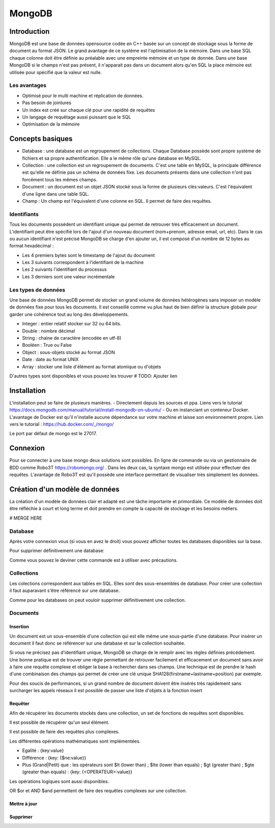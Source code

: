 =======
MongoDB
=======

Introduction
------------

MongoDB est une base de données opensource codée en C++ basée sur un concept de stockage sous la forme de document au format JSON.
Le grand avantage de ce système est l'optimisation de la mémoire. Dans une base SQL chaque colonne doit être définie au préalable avec une empreinte mémoire et un type de donnée.
Dans une base MongoDB si le champs n'est pas présent, il n'apparait pas dans un document alors qu'en SQL la place mémoire est utilisée pour spécifié que la valeur est nulle.

Les avantages
^^^^^^^^^^^^^
* Optimisé pour le multi machine et réplication de données.
* Pas besoin de jointures
* Un index est créé sur chaque clé pour une rapidité de requêtes
* Un langage de requêtage aussi puissant que le SQL
* Optimisation de la mémoire 

Concepts basiques
-----------------

* Database : une database est un regroupement de collections. Chaque Database possède sont propre système de fichiers et sa propre authentification. Elle a le même rôle qu'une database en MySQL.
* Collection : une collection est un regroupement de documents. C'est une table en MySQL, la principale différence est qu'elle ne définie pas un schéma de données fixe. Les documents présents dans une collection n'ont pas forcément tous les mêmes champs.
* Document : un document est un objet JSON stocké sous la forme de plusieurs clés:valeurs. C'est l'équivalent d'une ligne dans une table SQL.
* Champ : Un champ est l'équivalent d'une colonne en SQL. Il permet de faire des requêtes.

.. code-block:: json
    {
        _id: ObjectId(7df78ad8902c)
        title: 'Student', 
        name: 'Lodbrok',
        firstname: 'Ragnar',
        grades: [	
            {
                field:'DRIOA5001',
                message: 'Very good job',
                dateCreated: new Date(2011,1,10,8,15),
                grade: A
            },
            {
                field:'DRIOB5001',
                message: 'Some mistakes',
                dateCreated: new Date(2017,1,1,7,45),
                grade: C
            }
        ]
    }

Identifiants
^^^^^^^^^^^^
Tous les documents possèdent un identifiant unique qui permet de retrouver très efficacement un document.
L'identifiant peut être spécifié lors de l'ajout d'un nouveau document (nom+prenom, adresse email, url, etc).
Dans le cas ou aucun identifiant n'est précisé MongoDB se charge d'en ajouter un, il est composé d'un nombre de 12 bytes au format hexadécimal : 

* Les 4 premiers bytes sont le timestamp de l'ajout du document
* Les 3 suivants correspondent à l'identifiant de la machine
* Les 2 suivants l'identifiant du processus 
* Les 3 derniers sont une valeur incrémentale

Les types de données
^^^^^^^^^^^^^^^^^^^^

Une base de données MongoDB permet de stocker un grand volume de données hétérogènes sans imposer un modèle de données fixe pour tous les documents. Il est conseillé comme vu plus haut de bien définir la structure globale pour garder une cohérence tout au long des développements.

- Integer : entier relatif stocker sur 32 ou 64 bits. 
- Double : nombre décimal 
- String : chaine de caractère (encodée en utf-8)
- Booléen : True ou False 
- Object : sous-objets stocké au format JSON 
- Date : date au format UNIX 
- Array : stocker une liste d'élément au format atomique ou d'objets 

D'autres types sont disponibles et vous pouvez les trouver  # TODO: Ajouter lien

Installation
------------

L'installation peut se faire de plusieurs manières.
- Directement depuis les sources et ppa. Liens vers le tutorial https://docs.mongodb.com/manual/tutorial/install-mongodb-on-ubuntu/
- Ou en instanciant un conteneur Docker. L'avantage de Docker est qu'il n'installe aucune dépendance sur votre machine et laisse son environnement propre. Lien vers le tutorial : https://hub.docker.com/_/mongo/

Le port par défaut de mongo est le 27017.

Connexion
---------
Pour se connecter à une base mongo deux solutions sont possibles. En ligne de commande ou via un gestionnaire de BDD comme Robo3T https://robomongo.org/ . Dans les deux cas, la syntaxe mongo est utilisée pour effectuer des requêtes. L'avantage de Robo3T est qu'il possède une interface permettant de visualiser très simplement les données.

Création d'un modèle de données
-------------------------------

La création d'un modèle de données clair et adapté est une tâche importante et primordiale. 
Ce modèle de données doit être réfléchie à court et long terme et doit prendre en compte la capacité de stockage et les besoins métiers.


# MERGE HERE 

Database
^^^^^^^^

Après votre connexion vous (si vous en avez le droit) vous pouvez afficher toutes les databases disponibles sur la base. 

.. highlight::
    show dbs
    
Pour supprimer définitivement une database: 

.. highlight::
    db.dropDatabase()
    show dbs
    
Comme vous pouvez le deviner cette commande est à utiliser avec précautions.

Collections
^^^^^^^^^^^

Les colections correspondent aux tables en SQL. Elles sont des sous-ensembles de database. Pour créer une collection il faut auparavant s'être référencé sur une database.

.. highlight::
    show dbs
    use <YOUR_DB_NAME>
    db.createCollection(<YOUR_COLLECTION_NAME>)
    show collections
    
Comme pour les databases on peut vouloir supprimer définitivement une collection.

.. highlight::
    db.<YOUR_COLLECTION_NAME>.drop()
    show collections
    
 
Documents
^^^^^^^^^

Insertion
*********

Un document est un sous-ensemble d'une collection qui est elle même une sous-partie d'une database. Pour insérer un document il faut donc se référencer sur une database et sur la collection souhaitée.

.. highlight::
    use <YOUR_DB_NAME>
    show collections
    db.<YOUR_COLLECTION_NAME>.insert({
        firstname : "Thomas",
        lastname : "Shelby",
        position : "director",
        company : "Peaky Blinders"})
        
Si vous ne précisez pas d'identifiant unique, MongoDB se charge de le remplir avec les règles définies précédement. Une bonne pratique est de trouver une règle permettant de retrouver facilement et efficacement un document sans avoir à faire une requête complexe et obliger la base à rechercher dans ses champs. Une technique est de prendre le hash d'une combinaison des champs qui permet de créer une clé unique SHA128(firstname+lastname+position) par exemple.

.. highlight::
    use <YOUR_DB_NAME>
    show collections
    db.<YOUR_COLLECTION_NAME>.insert({
        _id: ObjectId(7df78ad8902c),
        firstname : "Thomas",
        lastname : "Shelby",
        position : "Directeur",
        gender : "Homme",
        age : 35,
        company : "Peaky Blinders"})
        
Pour des soucis de performances, si un grand nombre de document doivent être insérés très rapidement sans surcharger les appels réseaux il est possible de passer une liste d'objets à la fonction insert


.. highlight::
    db.<YOUR_COLLECTION_NAME>.insert([
    {
        firstname : "Arthur",
        lastname : "Shelby",
        position : "Associé",
        gender : "Homme",
        age : 38,
        company : "Peaky Blinders",
        
    },{
        firstname : "John",
        lastname : "Shelby",
        position : "Associé",
        gender : "Homme",
        age : 30,
        company : "Peaky Blinders"
    },{
        firstname : "Ada",
        lastname : "Shelby",   
        gender : "Femme"
        age : 28,
        company : "Peaky Blinders"
    },{
        firstname : "Michael",
        lastname : "Gray",
        position : "Comptable",
        gender : "Homme",
        age : 21,
        company : "Peaky Blinders"
    },{
        firstname : "Polly",
        lastname : "Gray",
        gender : "Femme",
        age : 45,
        position : "Directrice Financière",
        company : "Peaky Blinders"
    })
        

Requêter
********
Afin de récupérer les documents stockés dans une collection, un set de fonctions de requêtes sont disponibles.

.. highlight::
    db.<YOUR_COLLECTION_NAME>.find()
    
Il est possible de récupérer qu'un seul élément.

.. highlight::
    db.<YOUR_COLLECTION_NAME>.findOne()
    
Il est possible de faire des requêtes plus complexes. 

.. highlight::
    db.<YOUR_COLLECTION_NAME>.find({"lastname":"Shelby"})
    
Les différentes opérations mathématiques sont implémentées. 

- Egalité :  {key:value}
- Différence :  {key: {$ne:value}}
- Plus (Grand|Petit) que :  les opérateurs sont $lt (lower than) ; $lte (lower than equals) ; $gt (greater than) ; $gte (greater than equals) : {key: {<OPERATEUR>:value}}

.. highlight::
    db.<YOUR_COLLECTION_NAME>.find({"age":{$gte :30}})

Les opérations logiques sont aussi disponibles.

OR $or et AND $and permettent de faire des requêtes complexes sur une collection. 

.. highlight::
    db.<YOUR_COLLECTION_NAME>.find($and:[{"age":{$gte: 28}}, "lastname":"Shelby", {"age":{$lt:40}}])







    

Mettre à jour
*************

Supprimer 
*********



    






